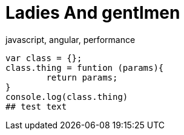 # Ladies And gentlmen

javascript, angular, performance


```js 
var class = {};
class.thing = funtion (params){
	return params;
}
console.log(class.thing)
## test text
